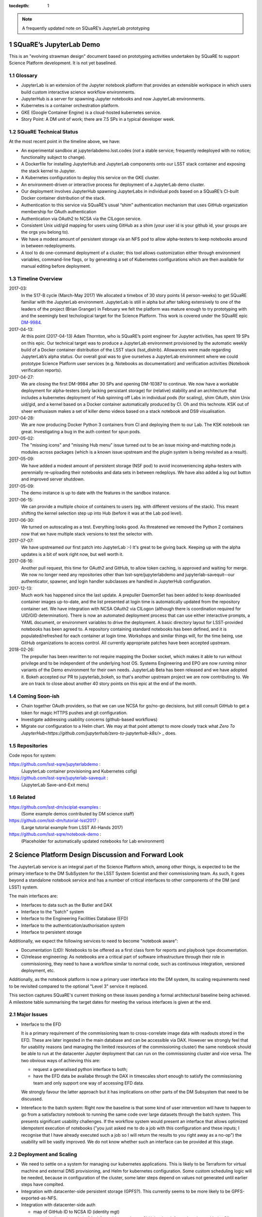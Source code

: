 ..
  Technote content.

  See https://developer.lsst.io/docs/rst_styleguide.html
  for a guide to reStructuredText writing.

  Do not put the title, authors or other metadata in this document;
  those are automatically added.

  Use the following syntax for sections:

  Sections
  ========

  and

  Subsections
  -----------

  and

  Subsubsections
  ^^^^^^^^^^^^^^

  To add images, add the image file (png, svg or jpeg preferred) to the
  _static/ directory. The reST syntax for adding the image is

  .. figure:: /_static/filename.ext
     :name: fig-label
     :target: http://target.link/url

     Caption text.

   Run: ``make html`` and ``open _build/html/index.html`` to preview your work.
   See the README at https://github.com/lsst-sqre/lsst-technote-bootstrap or
   this repo's README for more info.

   Feel free to delete this instructional comment.

:tocdepth: 1

.. Please do not modify tocdepth; will be fixed when a new Sphinx theme is shipped.

.. sectnum::

.. Add content below. Do not include the document title.

.. note::

   A frequently updated note on SQuaRE’s JupyterLab prototyping

SQuaRE’s JupyterLab Demo
========================

This is an "evolving strawman design" document based on prototyping activities undertaken by SQuaRE to support Science Platform development. It is not yet baselined.


Glossary
--------

- JupyterLab is an extension of the Jupyter notebook platform that provides an extensible workspace in which users build custom interactive science workflow environments.
- JupyterHub is a server for spawning Jupyter notebooks and now JupyterLab environments.
- Kubernetes is a container orchestration platform.
- GKE (Google Container Engine) is a cloud-hosted kubernetes service.
- Story Point: A DM unit of work; there are 7.5 SPs in a typical developer week. 


SQuaRE Technical Status
-----------------------

At the most recent point in the timeline above, we have:

-  An experimental sandbox at jupyterlabdemo.lsst.codes (*not* a stable service; frequently redeployed with no notice; functionality subject to change).
-  A Dockerfile for installing JupyterHub and JupyterLab components onto our LSST stack container and exposing the stack kernel to Jupyter.
-  A Kubernetes configuration to deploy this service on the GKE cluster.
-  An environment-driven or interactive process for deployment of a JupyterLab demo cluster.
-  Our deployment involves JupyterHub spawning JupyterLabs in individual pods based on a SQuaRE’s CI-built Docker container distribution of the stack.
-  Authentication to this service via SQuaRE’s usual “shim” authentication mechanism that uses GitHub organization membership for OAuth authentication
-  Authentication via OAuth2 to NCSA via the CILogon service.
-  Consistent Unix uid/gid mapping for users using GitHub as a shim (your user id is your github id, your groups are the orgs you belong to).
-  We have a modest amount of persistent storage via an NFS pod to allow alpha-testers to keep notebooks around in between redeployments.
-  A tool to do one-command deployment of a cluster; this tool allows customization either through environment variables, command-line flags, or by generating a set of Kubernetes configurations which are then available for manual editing before deployment.


.. figure:: /_static/jupyterlab_sp.png
	:name: fig-arch


Timeline Overview
-----------------

2017-03:
  In the S17-B cycle (March-May 2017) We allocated a timebox of 30 story points (4 person-weeks) to get SQuaRE familiar with the JupyterLab environment. JupyterLab is still in alpha but after talking extensively to one of the leaders of the project (Brian Granger) in February we felt the platform was mature enough to try prototyping with and the seemingly best techological target for the Science Platform. This work is covered under the SQuaRE epic `DM-9984 <https://jira.lsstcorp.org/browse/DM-9984>`__.

2017-04-13:
  At this point (2017-04-13) Adam Thornton, who is SQuaRE’s point engineer for Jupyter activities, has spent 19 SPs on this epic. Our technical target was to produce a JupyterLab environment provisioned by the automatic weekly build of a Docker container distribution of the LSST stack (lsst\_distrib). Allowances were made regarding JupyterLab’s alpha status. Our overall goal was to give ourselves a JupyterLab environment where we could prototype Science Platform user services (e.g. Notebooks as documentation) and verification activities (Notebook verification reports).

2017-04-27:
  We are closing the first DM-9984 after 30 SPs and opening DM-10387 to continue. We now have a workable deployment for alpha-testers (only lacking persistant storage) for (relative) stability and an architecture that includes a kubernetes deployment of Hub spinning off Labs in individual pods (for scaling), shim OAuth, shim Unix uid/gid, and a kernel based on a Docker container automatically produced by CI. Oh and this technote. KSK out of sheer enthusiasm makes a set of killer demo videos based on a stack notebook and DS9 visualisation.

2017-04-28:
  We are now producing Docker Python 3 containers from CI and deploying them to our Lab. The KSK notebook ran great. Investigating a bug in the auth context for spun pods.

2017-05-02:
  The "missing icons" and "missing Hub menu" issue turned out to be an issue mixing-and-matching node.js modules across packages (which is a known issue upstream and the plugin system is being revisited as a result).
  
2017-05-09:
  We have added a modest amount of persistent storage (NSF pod) to avoid inconveniencing alpha-testers with perennially re-uploading their notebooks and data sets in between redeploys. We have also added a log out button and improved server shutdown.

2017-05-09:
  The demo instance is up to date with the features in the sandbox instance.

2017-06-15:
  We can provide a multiple choice of containers to users (eg. with different versions of the stack). This meant shifting the kernel selection step up into Hub (before it was at the Lab pod level).

2017-06-30:
  We turned on autoscaling as a test. Everything looks good. As threatened we removed the Python 2 containers now that we have multiple stack versions to test the selector with.

2017-07-07:
  We have upstreamed our first patch into JupyterLab :-) It's great to
  be giving back. Keeping up with the alpha updates is a bit of work
  right now, but well worth it.

2017-08-16:
  Another pull request, this time for OAuth2 and GitHub, to allow token caching, is approved and waiting for merge.  We now no longer need any repositories other than lsst-sqre/jupyterlabdemo and jupyterlab-savequit--our authenticator, spawner, and login handler subclasses are handled in JupyterHub configuration.

2017-12-13:
  Much work has happened since the last update.  A prepuller DaemonSet has been added to keep downloaded container images up-to-date, and the list presented at login time is automatically updated from the repository container set.  We have integration with NCSA OAuth2 via CILogon (although there is coordination required for UID/GID determination).  There is now an automated deployment process that can use either interactive prompts, a YAML document, or environment variables to drive the deployment.  A basic directory layout for LSST-provided notebooks has been agreed to.  A repository containing standard notebooks has been defined, and it is populated/refreshed for each container at login time.  Workshops and similar things will, for the time being, use GitHub organizations to access control.  All currently appropriate patches have been accepted upstream.

2018-02-26:
  The prepuller has been rewritten to not require mapping the Docker socket, which makes it able to run without privilege and to be independent of the underlying host OS.  Systems Engineering and EPO are now running minor variants of the Demo environment for their own needs.  JupyterLab Beta has been released and we have adopted it.  Bokeh accepted our PR to jupyterlab_bokeh, so that's another upstream project we are now contributing to.  We are on track to close about another 40 story points on this epic at the end of the month.
		   
Coming Soon-ish
-------------------

- Chain together OAuth providers, so that we can use NCSA for go/no-go decisions, but still consult GitHub to get a token for magic HTTPS pushes and git configuration.

- Investigate addressing usability concerns (github-based workflows)

- Migrate our configuration to a Helm chart.  We may at that point
  attempt to more closely track what `Zero To
  JupyterHub<https://github.com/jupyterhub/zero-to-jupyterhub-k8s/>` _ does.


Repositories
------------

Code repos for system:

https://github.com/lsst-sqre/jupyterlabdemo :
	(JupyterLab container provisioning and Kubernetes cofig)
https://github.com/lsst-sqre/jupyterlab-savequit :
        (JupyterLab Save-and-Exit menu)

Related
-------

https://github.com/lsst-dm/sciplat-examples :
	(Some example demos contributed by DM science staff)

https://github.com/lsst-dm/tutorial-lsst2017 :
        (Large tutorial example from LSST All-Hands 2017)

https://github.com/lsst-sqre/notebook-demo :
        (Placeholder for automatically updated notebooks for Lab environment)
 
Science Platform Design Discussion and Forward Look
===================================================

The JupyterLab service is an integral part of the Science Platform which, among other things, is expected to be the primary interface to the DM SubSystem for the LSST System Scientist and their commissioning team. As such, it goes beyond a standalone notebook service and has a number of critical interfaces to other components of the DM (and LSST) system.

The main interfaces are:

- Interfaces to data such as the Butler and DAX
  
- Interface to the "batch" system

- Interface to the Engineering Facilities Database (EFD)

- Interface to the authentication/authorisation system

- Interface to persistent storage

Additionally, we expect the following services to need to become "notebook aware":

- Documentation (LtD): Notebooks to be offered as a first class form for reports and playbook type documentation.

- CI/release engineering: As notebooks are a critical part of software infrastructure through their role in commissioning, they need to have a workflow similar to normal code, such as continuous integration, versioned deployment, etc.

Additionally, as the notebook platform is now a primary user interface into the DM system, its scaling requirements need to be revisited compared to the optional "Level 3" service it replaced.

This section captures SQuaRE's current thinking on these issues pending a formal architectural baseline being achieved. A milestone table summarising the target dates for meeting the various interfaces is given at the end.

Major Issues
------------

- Interface to the EFD

  It is a primary requirement of the commissioning team to cross-correlate image data with readouts stored in the EFD. These are later ingested in the main database and can be accessible via DAX. However we strongly feel that for usability reasons (and managing the limited resources of the commissioning cluster) the same notebook should be able to run at the datacenter Jupyter deployment that can run on the commissioning cluster and vice versa. The two obvious ways of achieving this are:

  - request a generalised python interface to both;

  - have the EFD data be availabe through the DAX in timescales short enough to satisfy the commissioning team and only support one way of accessing EFD data.

  We strongly favour the latter approach but it has implications on other parts of the DM Subsystem that need to be discussed.

  
- Intereface to the batch system: Right now the baseline is that some kind of user intervention will have to happen to go from a satisfactory notebook to running the same code over large datasets through the batch system. This presents significant usability challenges. If the workflow system would present an interface that allows optimized idempotent execution of notebooks ("you just asked me to do a job with this configuration and these inputs; I recognise that I have already executed such a job so I will return the results to you right away as a no-op") the usability will be vastly improved. We do not know whether such an interface can be provided at this stage.


Deployment and Scaling
----------------------

- We need to settle on a system for managing our kubernetes applications. This is likely to be Terraform for virtual machine and external DNS provisioning, and Helm for kubernetes configuration. Some custom scheduling logic will be needed, because in configuration of the cluster, some later steps depend on values not generated until earlier steps have complted.

- Integration with datacenter-side persistent storage (GPFS?).  This currently seems to be more likely to be GPFS-exported-as-NFS.

- Integration with datacenter-side auth

  - map of GitHub ID to NCSA ID (identity mgt)

    - Ideally we just chain OAuth2 providers and pass GitHub token
      information along with the CILogon-provided UID/GID data.

Infrastructure Resources
========================

In this section we specify the resources required to support a deployment of our current JupyterLab system as a function of users, with the expectation that the current design scales well to about 10^2 users; we believe we understand how we can evolve the design to scale to 10^3 users but it's premature optimization at this point.

We will refine our recommendations for infrastructure resources as we study how our deployments hold up to real-world usage; right now these are estimates based on our pre-alpha prototype experience.

Permissions: admin
  A Kubernetes cluster **to which we have admin access**.  The cluster administrator will need to be able to create all types of Kubernetes resources: persistent volumes and claims, deployments, configmaps, and daemonsets in particular.  During normal operation, it will frequently be required to replace environment variables and perhaps configmaps in order to expose new Lab builds.  The Hub pod must be able to dynamically create and destroy Lab pods.

CPU capacity: 0.5 < x < 4 cores per concurrent user
  CPU capacity scales **per concurrent user**.  As a rule of thumb, a half CPU core guaranteed per pod (which would imply a minimum of 50 CPUs for the JupyterLab portion of the cluster if we have 100 concurrent users) with an upper limit of four cores is our current best estimate.  For computation that requires more than four cores, we expect to eventually require use of the batch system rather than the interactive notebook.

Memory: 8 GB per user
  Memory scales **per concurrent user**. A lower bound of 512MB and an upper bound of perhaps 8GB per user Lab container seems appropriate, although this may be bumped up as we see what stack workflows people tend to engage in. Again, for much larger jobs, we will eventually use batch rather than notebook.

Overall VM size: 6 cores / 16GB RAM per node (guide)
  Those two previous constraints taken together seem to indicate that an appropriate VM size for a node is something like 6 cores and 16GB. From the Lab perspective, we really don't care: as long as the resources are available, lots of small machines versus a few enormous ones is fairly immaterial, since Kubernetes abstracts the resources away.

Node-local storage: 100GB / node
  GKE currently provides 100GB of local storage per node.  Each container image takes about 10GB, but once running, a container has very modest storage needs (excluding user data).  100GB seems entirely adequate if we expect to have at most five container images at any time, assuming that images are stored on node-local storage. We highly recommend SSD backing of the nodes for performance.
  
Persistent storage: 50 GB / user (beta phase estimate)
  Storage scales *per user*. Each user needs some amount of persistent storage for notebooks and workspace.  50-100GB per user is probably adequate for this phase of service, although it is a fair guess that a few users will use much more and most users will use almost nothing. We recommend that a fairly large shared filesystem is provisioned for home directories, and usage is monitored to establish actual data usage patterns. For short demos or limited time deployments (eg. to support a workshop) it may be possible to aggressively downsize that estimate depending on the notebooks and data that are expected to be used.

Storage for container cache: 250GB SSD total
  A local-to-the-cluster mirror of the container images makes first startup time for a given image significantly better. Making that pull happen over an internal-to-the-data-center network rather than from Docker Hub will reduce the data transfer time, if not the unpacking time.  After an image has been pulled and is resident in local storage, startup times are quite fast.

Shared storage: 10TB
  We anticipate the need for a shared group-writeable filesystem for collaboration, download of large artifacts, or production of large result sets.  On the order of 10 TB, writeable by all users of the cluster, is our initial estimate.  Again, this may change depending on observed needs.  Once again, though, we would reiterate that the JupyterLab platform is intended for rapid prototyping, hypothesis testing, and quick iteration; for large-scale bulk computation or catalogue production, the batch system is probably more appropriate.

User Management: Map UIDs and GIDs from OAuth2 system
  The current prototype system provides a persistent UID mapping shim from the user's GitHub account for this stage of development. A user's UID is simply that user's GitHub numeric ID, and their GIDs are the IDs of their GitHub Organizations.  It may be necessary to construct some other UID/GID mapping, but at any given cluster, or any set of clusters that share a filesystem, it will be necessary for the same user to always resolve to the same UID and set of GIDs.  This is not a difficult problem with a network filesystem, but the filesystem chosen must allow effectively POSIX permission semantics.  The current prototype is using NFSv4; we suspect that Ceph may make more sense as a production filesystem, but our actual position is that the choice of filesystem is an implementation detail of the cluster, and anything that allows users with persistent UIDs and GIDs to behave as if they were using a traditional Unix filesystem will be fine.

  The authentication system must also, of course, provide consistent UIDs and GIDs at least within the scope of a shared filesystem.  While we re using GitHub as a source of authentication truth (which make sense for developers as long as it is our source code control system of record, as it currently is) then we get *globally* consistent UIDs/GIDs without the need for a seperate user management system. Ultimately and for data center deployments we will work with the production auth system.  NCSA is aware of our requirement to return Unix UID and group-to-GID-mappings as part of their OAuth2 implementation. 

  
The JupyterLab Platform and Verification
----------------------------------------

- "New face of SQuaSH" interface: Following the adoption of the JupyterLab Platform and the involvement of SQuaRE's WBS, we need to consolidate the functionality of the front end that is currently being served by the Django portal into the JupyterLab platform as much as possible as we don't have sufficient effort to maintain two different user interfaces, and the JupyterLab one is likely to be superior in functionality. However we have not yet investigated dashboarding under JupyterLab and might revise this plan.

  We have demonstrated that SQuaSH can run successfully in a kubernetes cluster, just as the JupyterLab platform can.  Some work has been done to make Bokeh widgets compatible with JupyterLab, but much remains.

- Telemetry Gateway: while this is not currently an interface to JupyterLab (but rather to SQuaSH), in the event that notebook execution is used to compute metrics that are needed at the summit, the same mechanism that is used for SQuaSH may be required here. Potentially this uncovers an interface to the Telemetry Gateway but we are not certain at this point.


Integration with Developer/User Services
----------------------------------------

- Verification report generation/publication harness - (LtD support for notebooks)

- Production hardening: During commissioning rapid partial or whole re-deployment of assets is likely to be needed frequently and/or at short notice. While we are designing with this in mind, we have a target date for demonstrating this capability and improving on any bottlenecks (which may be in other components, in particular the CI chain).

Milestones
----------


+-----------+----------------+-----------------------------------------------------------------+-----------+
| Planned   | ETA            | Milestone                                                       | Met       |
+===========+================+=================================================================+===========+
| 2017-07   |                | Alpha deployment of JupyterHub/JupyterLab                       | 2017-05   |
+-----------+----------------+-----------------------------------------------------------------+-----------+
| 2017-08   |                | Continuous provisioning of stack containers from CI             | 2017-09   |
+-----------+----------------+-----------------------------------------------------------------+-----------+
| 2017-08   | \* all         | Hardware/Resource specification estimate                        |           |
+-----------+----------------+-----------------------------------------------------------------+-----------+
| 2017-09   |                | Commissioning 2-3 banner usecases selected                      |           |
+-----------+----------------+-----------------------------------------------------------------+-----------+
| 2017-09   |                | automated k8s provisioning                                      | 2017-12   |
+-----------+----------------+-----------------------------------------------------------------+-----------+
| 2017-10   | \* IPAC        | Understand interaction with SUI Portal and/or Firefly           |           |
+-----------+----------------+-----------------------------------------------------------------+-----------+
| 2017-10   |                | Informal Design Review of JupyterLab architecture               |           |
+-----------+----------------+-----------------------------------------------------------------+-----------+
| 2017-10   |                | LTD support                                                     |           |
+-----------+----------------+-----------------------------------------------------------------+-----------+
| 2017-11   | \* NCSA        | Integration with data center resources                          |           |
+-----------+----------------+-----------------------------------------------------------------+-----------+
| 2017-12   | \* NCSA        | Beta service deployed scaled up for DM in-project use           |           |
+-----------+----------------+-----------------------------------------------------------------+-----------+
| 2018-01   | \* NCSA        | EFD interface design baselined                                  |           |
+-----------+----------------+-----------------------------------------------------------------+-----------+
| 2018-02   | \* SysEng      | Full set of comissioning usecases fully defined                 |           |
+-----------+----------------+-----------------------------------------------------------------+-----------+
| 2018-06   |                | "Son of SQuaSH" verification dashboards deployed                |           |
+-----------+----------------+-----------------------------------------------------------------+-----------+
| 2018-08   | \* NCSA        | Batch interface design baselined                                |           |
+-----------+----------------+-----------------------------------------------------------------+-----------+
| 2018-10   | \* all         | Production hardening (inc. rapid deployment)                    |           |
+-----------+----------------+-----------------------------------------------------------------+-----------+
| 2019-06   |                | Notebook-as-software (inc CI and deployment) critical review    |           |
+-----------+----------------+-----------------------------------------------------------------+-----------+
| 2019-08   | \* Pipelines   | Science Verification/Validation usecases fully defined          |           |
+-----------+----------------+-----------------------------------------------------------------+-----------+
| 2020-08   | \* Science     | General User usecases fully defined                             |           |
+-----------+----------------+-----------------------------------------------------------------+-----------+
